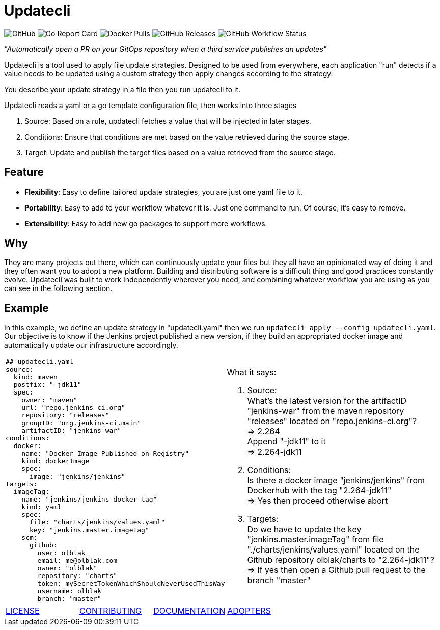 = Updatecli

image:https://img.shields.io/github/license/olblak/updatecli[GitHub]
image:https://goreportcard.com/badge/github.com/olblak/updatecli[Go Report Card]
image:https://img.shields.io/docker/pulls/olblak/updatecli?label=olblak%2Fupdatecli&logo=docker&logoColor=white[Docker Pulls]
image:https://img.shields.io/github/downloads/olblak/updatecli/latest/total[GitHub Releases]
image:https://img.shields.io/github/workflow/status/olblak/updatecli/Go[GitHub Workflow Status]

_"Automatically open a PR on your GitOps repository when a third service publishes an updates"_

Updatecli is a tool used to apply file update strategies. Designed to be used from everywhere, each application "run" detects if a value needs to be updated using a custom strategy then apply changes according to the strategy.

You describe your update strategy in a file then you run updatecli to it.

Updatecli reads a yaml or a go template configuration file, then works into three stages

1. Source: Based on a rule, updatecli fetches a value that will be injected in later stages.
2. Conditions: Ensure that conditions are met based on the value retrieved during the source stage.
3. Target: Update and publish the target files based on a value retrieved from the source stage.

== Feature

* *Flexibility*: Easy to define tailored update strategies, you are just one yaml file to it.
* *Portability*: Easy to add to your workflow whatever it is. Just one command to run.  Of course, it's easy to remove.
* *Extensibility*: Easy to add new go packages to support more workflows.


== Why

They are many projects out there, which can continuously update your files but they all have an opinionated way of doing it and they often want you to adopt a new platform. Building and distributing software is a difficult thing and good practices constantly evolve. Updatecli was built to work independently wherever you need, and combining whatever workflow you are using as you can see in the following section.

== Example
In this example, we define an update strategy in "updatecli.yaml" then we run `updatecli apply --config updatecli.yaml`.
Our objective is to know if the Jenkins project published a new version, if they build an appropriated docker image and automatically update our infrastructure accordingly.

[cols="2a,2a"]
|===
|```
## updatecli.yaml
source:
  kind: maven
  postfix: "-jdk11"
  spec:
    owner: "maven"
    url: "repo.jenkins-ci.org"
    repository: "releases"
    groupID: "org.jenkins-ci.main"
    artifactID: "jenkins-war"
conditions:
  docker:
    name: "Docker Image Published on Registry"
    kind: dockerImage
    spec:
      image: "jenkins/jenkins"
targets:
  imageTag:
    name: "jenkins/jenkins docker tag"
    kind: yaml
    spec:
      file: "charts/jenkins/values.yaml"
      key: "jenkins.master.imageTag"
    scm:
      github:
        user: olblak
        email: me@olblak.com
        owner: "olblak"
        repository: "charts"
        token: mySecretTokenWhichShouldNeverUsedThisWay
        username: olblak
        branch: "master"
```

|What it says:

. Source: +
What's the latest version for the artifactID "jenkins-war" from the maven repository "releases" located on "repo.jenkins-ci.org"? +
=> 2.264 +
Append "-jdk11" to it +
=> 2.264-jdk11 +

. Conditions: +
Is there a docker image "jenkins/jenkins" from Dockerhub with the tag "2.264-jdk11" +
=> Yes then proceed otherwise abort +

. Targets: +
Do we have to update the key "jenkins.master.imageTag" from file "./charts/jenkins/values.yaml" located on the Github repository olblak/charts to "2.264-jdk11"? +
=> If yes then open a Github pull request to the branch "master" 

|===


[cols="4*","header"]
|===
|link:https://github.com/olblak/updatecli/blob/master/LICENSE[LICENSE]
|link:https://github.com/olblak/updatecli/blob/master/doc/CONTRIBUTING.adoc[CONTRIBUTING]
|link:https://github.com/olblak/updatecli/blob/master/doc/README.adoc[DOCUMENTATION]
|link:https://github.com/olblak/updatecli/blob/master/doc/ADOPTERS.md[ADOPTERS]
|===
